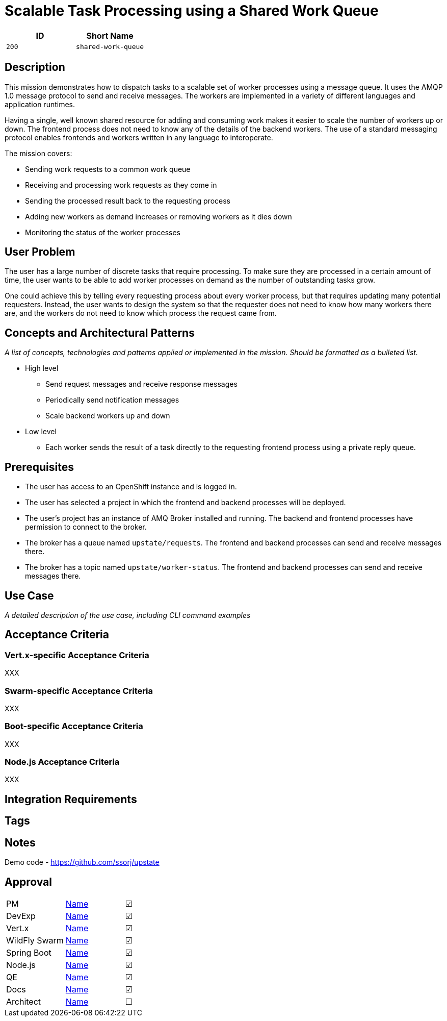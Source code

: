 = Scalable Task Processing using a Shared Work Queue

:toc:

[options="header"]
|=== 
| ID | Short Name
| `200` | `shared-work-queue`
|===

== Description

This mission demonstrates how to dispatch tasks to a scalable set of
worker processes using a message queue.  It uses the AMQP 1.0 message
protocol to send and receive messages.  The workers are implemented in
a variety of different languages and application runtimes.

Having a single, well known shared resource for adding and consuming
work makes it easier to scale the number of workers up or down.  The
frontend process does not need to know any of the details of the
backend workers.  The use of a standard messaging protocol enables
frontends and workers written in any language to interoperate.

The mission covers:

* Sending work requests to a common work queue
* Receiving and processing work requests as they come in
* Sending the processed result back to the requesting process
* Adding new workers as demand increases or removing workers as it dies down
* Monitoring the status of the worker processes

== User Problem

The user has a large number of discrete tasks that require processing.
To make sure they are processed in a certain amount of time, the user
wants to be able to add worker processes on demand as the number of
outstanding tasks grow.

One could achieve this by telling every requesting process about every
worker process, but that requires updating many potential requesters.
Instead, the user wants to design the system so that the requester
does not need to know how many workers there are, and the workers do
not need to know which process the request came from.

== Concepts and Architectural Patterns

_A list of concepts, technologies and patterns applied or implemented
in the mission. Should be formatted as a bulleted list._

* High level
** Send request messages and receive response messages
** Periodically send notification messages
** Scale backend workers up and down


* Low level
** Each worker sends the result of a task directly to the requesting frontend process using a private reply queue.

== Prerequisites

* The user has access to an OpenShift instance and is logged in.

* The user has selected a project in which the frontend and backend
  processes will be deployed.

* The user's project has an instance of AMQ Broker installed and
  running.  The backend and frontend processes have permission to
  connect to the broker.

* The broker has a queue named `upstate/requests`.  The frontend and
  backend processes can send and receive messages there.

* The broker has a topic named `upstate/worker-status`.  The frontend
  and backend processes can send and receive messages there.

== Use Case

_A detailed description of the use case, including CLI command
examples_

== Acceptance Criteria

=== Vert.x-specific Acceptance Criteria

XXX

=== Swarm-specific Acceptance Criteria

XXX

=== Boot-specific Acceptance Criteria

XXX

=== Node.js Acceptance Criteria

XXX

== Integration Requirements

== Tags

== Notes

Demo code - <https://github.com/ssorj/upstate>

== Approval
|=======
|PM|https://github.com/<username>[Name]|&#x2611;
|DevExp|https://github.com/<username>[Name]|&#x2611;
|Vert.x|https://github.com/<usernname>[Name]|&#x2611;
|WildFly Swarm|https://github.com/<username>[Name]|&#x2611;
|Spring Boot|https://github.com/<username>[Name]|&#x2611;
|Node.js|https://github.com/<username>[Name]|&#x2611;
|QE|https://github.com/<username>[Name]|&#x2611;
|Docs|https://github.com/<username>[Name]|&#x2611;
|Architect|https://github.com/<username>[Name]|&#x2610;
|=======

// unchecked = &#x2610;
// checked = &#x2611;

